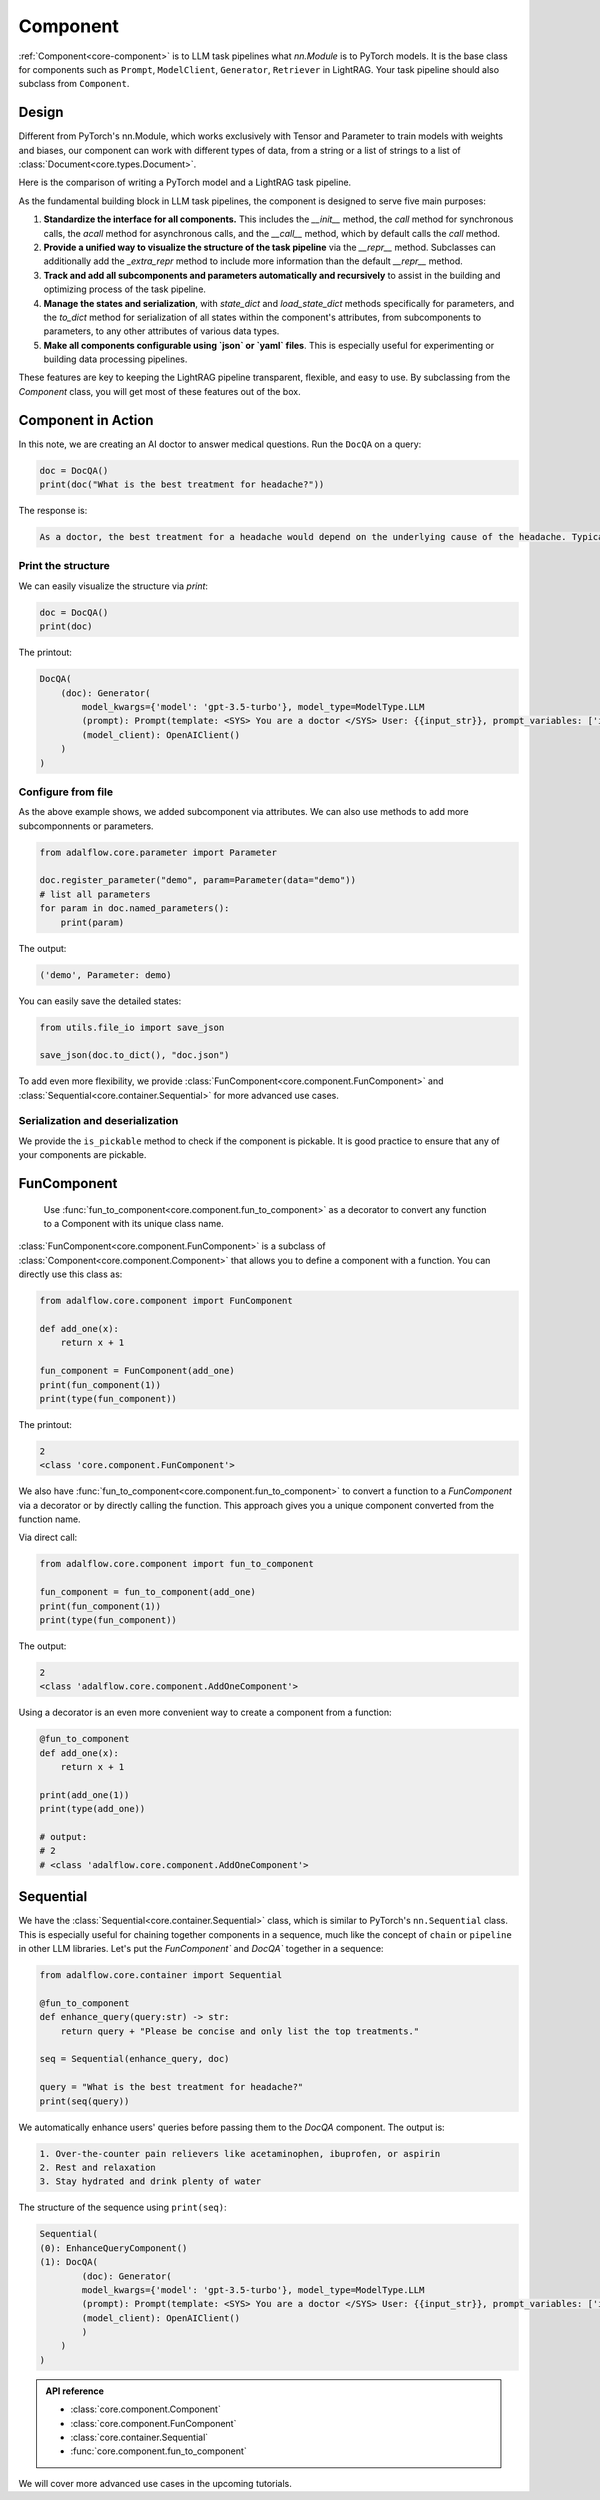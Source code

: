 .. raw:: html

   <div style="display: flex; justify-content: flex-start; align-items: center; margin-bottom: 20px;">
      <a href="https://colab.research.google.com/github/SylphAI-Inc/AdalFlow/blob/main/notebooks/tutorials/adalflow_component.ipynb" target="_blank" style="margin-right: 10px;">
         <img alt="Try Quickstart in Colab" src="https://colab.research.google.com/assets/colab-badge.svg" style="vertical-align: middle;">
      </a>
      <a href="https://github.com/SylphAI-Inc/LightRAG/blob/main/adalflow/adalflow/core/component.py" target="_blank" style="display: flex; align-items: center;">
         <img src="https://github.githubassets.com/images/modules/logos_page/GitHub-Mark.png" alt="GitHub" style="height: 20px; width: 20px; margin-right: 5px;">
         <span style="vertical-align: middle;"> Open Source Code</span>
      </a>
   </div>


Component
============

.. .. admonition:: Author
..    :class: highlight

..    `Li Yin <https://github.com/liyin2015>`_

.. What you will learn?

.. 1. What is ``Component`` and why is it designed this way?
.. 2. How to use ``Component`` along with helper classes like ``FunComponent`` and ``Sequential``?


:ref:`Component<core-component>` is to LLM task pipelines what `nn.Module` is to PyTorch models.
It is the base class for components such as ``Prompt``, ``ModelClient``, ``Generator``, ``Retriever`` in LightRAG.
Your task pipeline should also subclass from ``Component``.



Design
---------------------------------------

Different from PyTorch's nn.Module, which works exclusively with Tensor and Parameter to train models with weights and biases, our component can work with different types of data, from a string or a list of strings to a list of :class:`Document<core.types.Document>`.

..  `Parameter` that can be any data type for LLM in-context learning, from manual to auto prompt engineering.


Here is the comparison of writing a PyTorch model and a LightRAG task pipeline.


.. grid:: 1
    :gutter: 1

    .. grid-item-card::  PyTorch

        .. code-block:: python

            import torch.nn as nn
            import torch.nn.functional as F

            class Model(nn.Module):
                def __init__(self):
                    super().__init__()
                    self.conv1 = nn.Conv2d(1, 20, 5)
                    self.conv2 = nn.Conv2d(20, 20, 5)

                def forward(self, x):
                    x = F.relu(self.conv1(x))
                    return F.relu(self.conv2(x))

    .. grid-item-card::  AdalFlow

        .. code-block:: python

            from adalflow.core import Component, Generator
            from adalflow.components.model_client import OpenAIClient


            template_doc = r"""<SYS> You are a doctor </SYS> User: {{input_str}}"""

            class DocQA(Component):
                def __init__(self):
                    super().__init__()
                    self.doc = Generator(
                        template=template_doc,
                        model_client=OpenAIClient(),
                        model_kwargs={"model": "gpt-3.5-turbo"},
                    )

                def call(self, query: str) -> str:
                    return self.doc(prompt_kwargs={"input_str": query}).data

As the fundamental building block in LLM task pipelines, the component is designed to serve five main purposes:

1. **Standardize the interface for all components.**
   This includes the `__init__` method, the `call` method for synchronous calls, the `acall` method for asynchronous calls, and the `__call__` method, which by default calls the `call` method.

2. **Provide a unified way to visualize the structure of the task pipeline**
   via the `__repr__` method. Subclasses can additionally add the `_extra_repr` method to include more information than the default `__repr__` method.

3. **Track and add all subcomponents and parameters automatically and recursively**
   to assist in the building and optimizing process of the task pipeline.

4. **Manage the states and serialization**,
   with `state_dict` and `load_state_dict` methods specifically for parameters, and the `to_dict` method for serialization of all states within the component's attributes, from subcomponents to parameters, to any other attributes of various data types.

5. **Make all components configurable using `json` or `yaml` files**.
   This is especially useful for experimenting or building data processing pipelines.

These features are key to keeping the LightRAG pipeline transparent, flexible, and easy to use.
By subclassing from the `Component` class, you will get most of these features out of the box.


.. As the foundamental building block in LLM task pipeline, the component is designed to serve five main purposes:

.. 1. **Standarize the interface for all components.** This includes the `__init__` method, the `call` method for synchronous call, the `acall` method for asynchronous call, and the `__call__` which in default calls the `call` method.
.. 2. **Provide a unified way to visualize the structure of the task pipeline** via `__repr__` method. And subclass can additional add `_extra_repr` method to add more information than the default `__repr__` method.
.. 3. **Tracks, adds all subcomponents and parameters automatically and recursively** to assistant the building and optimizing process of the task pipeline.
.. 4. **Manages the states and serialization**, with `state_dict` and `load_state_dict` methods in particular for parameters and `to_dict` method for serialization of all the states fall into the component's attributes, from subcomponents to parameters, to any other attributes of various data type.
.. 5. **Make all components configurable from using `json` or `yaml` files**. This is especially useful for experimenting or building data processing pipelines.

.. These features are key to keep LightRAG pipeline transparent, flexible, and easy to use.
.. By subclassing from the `Component` class, you will get most of these features out of the box.


Component in Action
---------------------------------------




In this note, we are creating an AI doctor to answer medical questions.
Run the ``DocQA`` on a query:


.. code-block:: python

    doc = DocQA()
    print(doc("What is the best treatment for headache?"))

The response is:

.. code-block::

    As a doctor, the best treatment for a headache would depend on the underlying cause of the headache. Typically, over-the-counter pain relievers such as acetaminophen, ibuprofen, or aspirin can help to alleviate the pain. However, if the headache is severe or persistent, it is important to see a doctor for further evaluation and to determine the most appropriate treatment option. Other treatment options may include prescription medications, lifestyle modifications, stress management techniques, and relaxation techniques.

Print the structure
~~~~~~~~~~~~~~~~~~~~~

We can easily visualize the structure via `print`:

.. code-block:: python

    doc = DocQA()
    print(doc)

The printout:

.. code-block::


    DocQA(
        (doc): Generator(
            model_kwargs={'model': 'gpt-3.5-turbo'}, model_type=ModelType.LLM
            (prompt): Prompt(template: <SYS> You are a doctor </SYS> User: {{input_str}}, prompt_variables: ['input_str'])
            (model_client): OpenAIClient()
        )
    )


Configure from file
~~~~~~~~~~~~~~~~~~~~~



.. Flexibility
.. ~~~~~~~~~~~~~~~~~~~~~~~~~~~~~~~

As the above example shows, we added subcomponent via attributes.
We can also use methods to add more subcomponnents or parameters.


.. code-block:: python

    from adalflow.core.parameter import Parameter

    doc.register_parameter("demo", param=Parameter(data="demo"))
    # list all parameters
    for param in doc.named_parameters():
        print(param)

The output:

.. code-block::

    ('demo', Parameter: demo)

You can easily save the detailed states:

.. code-block:: python

    from utils.file_io import save_json

    save_json(doc.to_dict(), "doc.json")

To add even more flexibility, we provide :class:`FunComponent<core.component.FunComponent>` and :class:`Sequential<core.container.Sequential>` for more advanced use cases.



Serialization and deserialization
~~~~~~~~~~~~~~~~~~~~~~~~~~~~~~~~~~~~

We provide the ``is_pickable`` method to check if the component is pickable.
It is good practice to ensure that any of your components are pickable.





FunComponent
--------------
 Use :func:`fun_to_component<core.component.fun_to_component>` as a decorator to convert any function to a Component with its unique class name.

:class:`FunComponent<core.component.FunComponent>` is a subclass of :class:`Component<core.component.Component>` that allows you to define a component with a function.
You can directly use this class as:

.. code-block:: python

    from adalflow.core.component import FunComponent

    def add_one(x):
        return x + 1

    fun_component = FunComponent(add_one)
    print(fun_component(1))
    print(type(fun_component))

The printout:

.. code-block::

    2
    <class 'core.component.FunComponent'>



We also have :func:`fun_to_component<core.component.fun_to_component>` to convert a function to a `FunComponent` via a decorator or by directly calling the function.
This approach gives you a unique component converted from the function name.

Via direct call:


.. code-block:: python

    from adalflow.core.component import fun_to_component

    fun_component = fun_to_component(add_one)
    print(fun_component(1))
    print(type(fun_component))

The output:

.. code-block::

    2
    <class 'adalflow.core.component.AddOneComponent'>




Using a decorator is an even more convenient way to create a component from a function:

.. code-block:: python

    @fun_to_component
    def add_one(x):
        return x + 1

    print(add_one(1))
    print(type(add_one))

    # output:
    # 2
    # <class 'adalflow.core.component.AddOneComponent'>

Sequential
--------------



We have the :class:`Sequential<core.container.Sequential>` class, which is similar to PyTorch's ``nn.Sequential`` class.
This is especially useful for chaining together components in a sequence, much like the concept of ``chain`` or ``pipeline`` in other LLM libraries.
Let's put the `FunComponent`` and `DocQA`` together in a sequence:

.. code-block:: python

    from adalflow.core.container import Sequential

    @fun_to_component
    def enhance_query(query:str) -> str:
        return query + "Please be concise and only list the top treatments."

    seq = Sequential(enhance_query, doc)

    query = "What is the best treatment for headache?"
    print(seq(query))

We automatically enhance users' queries before passing them to the `DocQA` component.
The output is:




.. code-block::

    1. Over-the-counter pain relievers like acetaminophen, ibuprofen, or aspirin
    2. Rest and relaxation
    3. Stay hydrated and drink plenty of water

The structure of the sequence using ``print(seq)``:

.. code-block::

    Sequential(
    (0): EnhanceQueryComponent()
    (1): DocQA(
            (doc): Generator(
            model_kwargs={'model': 'gpt-3.5-turbo'}, model_type=ModelType.LLM
            (prompt): Prompt(template: <SYS> You are a doctor </SYS> User: {{input_str}}, prompt_variables: ['input_str'])
            (model_client): OpenAIClient()
            )
        )
    )

.. admonition:: API reference
   :class: highlight

   - :class:`core.component.Component`
   - :class:`core.component.FunComponent`
   - :class:`core.container.Sequential`
   - :func:`core.component.fun_to_component`


We will cover more advanced use cases in the upcoming tutorials.
